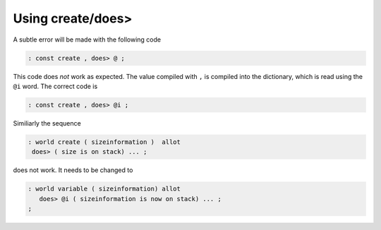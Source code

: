 ==================
Using create/does>
==================
A subtle error will be made with the following code

.. code-block:: forth

 : const create , does> @ ;

This code does *not* work as expected. The value compiled with ``,``
is compiled into the dictionary, which is read using the ``@i`` word. The
correct code is

.. code-block:: forth

 : const create , does> @i ;

Similiarly the 
sequence

.. code-block:: forth

 : world create ( sizeinformation )  allot
  does> ( size is on stack) ... ;

does not work. It needs to be changed to

.. code-block:: forth

 : world variable ( sizeinformation) allot
    does> @i ( sizeinformation is now on stack) ... ;
 ;

